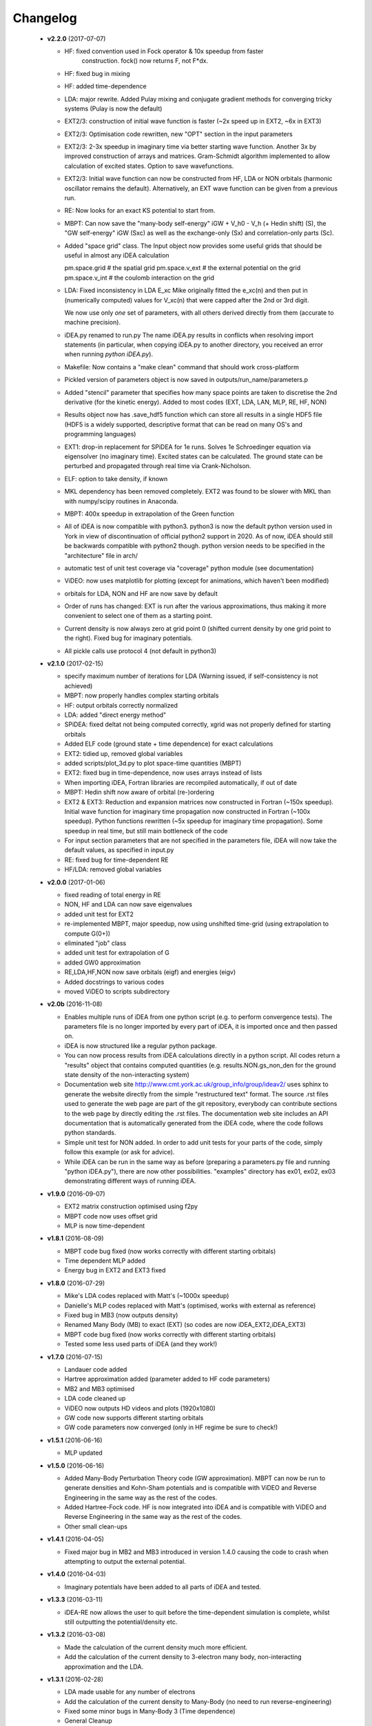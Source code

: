 Changelog
=========
 * **v2.2.0** (2017-07-07)

   * HF: fixed convention used in Fock operator & 10x speedup from faster
      construction. fock() now returns F, not F*dx.
   * HF: fixed bug in mixing
   * HF: added time-dependence
   * LDA: major rewrite. Added Pulay mixing and conjugate gradient methods
     for converging tricky systems (Pulay is now the default)
   * EXT2/3: construction of initial wave function is faster
     (~2x speed up in EXT2, ~6x in EXT3)
   * EXT2/3: Optimisation code rewritten, new "OPT" section in the
     input parameters
   * EXT2/3: 2-3x speedup in imaginary time via better starting wave function.
     Another 3x by improved construction of arrays and matrices.
     Gram-Schmidt algorithm implemented to allow calculation of excited states.
     Option to save wavefunctions.
   * EXT2/3: Initial wave function can now be constructed from HF, LDA or NON 
     orbitals (harmonic oscillator remains the default).
     Alternatively, an EXT wave function can be given from a previous run.
   * RE: Now looks for an exact KS potential to start from. 
   * MBPT: Can now save 
     the "many-body self-energy" iGW + V_h0 - V_h (+ Hedin shift) (S),
     the "GW self-energy" iGW (Sxc) as well as the exchange-only
     (Sx) and correlation-only parts (Sc).
   * Added "space grid" class.
     The Input object now provides some useful grids that should be
     useful in almost any iDEA calculation

     pm.space.grid    # the spatial grid
     pm.space.v_ext   # the external potential on the grid
     pm.space.v_int   # the coulomb interaction on the grid
   * LDA: Fixed inconsistency in LDA E_xc
     Mike originally fitted the e_xc(n) and then put in
     (numerically computed) values for V_xc(n) that were
     capped after the 2nd or 3rd digit.

     We now use only *one* set of parameters, with all others
     derived directly from them (accurate to machine precision).
   * iDEA.py renamed to run.py
     The name iDEA.py results in conflicts when resolving import statements
     (in particular, when copying iDEA.py to another directory, you
     received an error when running `python iDEA.py`).
   * Makefile: Now contains a "make clean" command that should work cross-platform
   * Pickled version of parameters object is now saved in outputs/run_name/parameters.p
   * Added "stencil" parameter that specifies how many space points are taken
     to discretise the 2nd derivative (for the kinetic energy).
     Added to most codes (EXT, LDA, LAN, MLP, RE, HF, NON)
   * Results object now has .save_hdf5 function which can store all results
     in a single HDF5 file (HDF5 is a widely supported, descriptive format
     that can be read on many OS's and programming languages)
   * EXT1: drop-in replacement for SPiDEA for 1e runs.
     Solves 1e Schroedinger equation via eigensolver (no imaginary time).
     Excited states can be calculated. The ground state can be perturbed and 
     propagated through real time via Crank-Nicholson.
   * ELF: option to take density, if known
   * MKL dependency has been removed completely.
     EXT2 was found to be slower with MKL than with numpy/scipy routines in Anaconda.
   * MBPT: 400x speedup in extrapolation of the Green function
   * All of iDEA is now compatible with python3.
     python3 is now the default python version used in York in view of
     discontinuation of official python2 support in 2020. As of now, iDEA should
     still be backwards compatible with python2 though.
     python version needs to be specified in the "architecture" file in arch/
   * automatic test of unit test coverage via "coverage" python module
     (see documentation)
   * ViDEO: now uses matplotlib for plotting   
     (except for animations, which haven't been modified)
   * orbitals for LDA, NON and HF are now save by default
   * Order of runs has changed: EXT is run after the various approximations,
     thus making it more convenient to select one of them as a starting point.
   * Current density is now always zero at grid point 0
     (shifted current density by one grid point to the right).
     Fixed bug for imaginary potentials.
   * All pickle calls use protocol 4 (not default in python3)

 * **v2.1.0** (2017-02-15)

   * specify maximum number of iterations for LDA
     (Warning issued, if self-consistency is not achieved)
   * MBPT: now properly handles complex starting orbitals
   * HF: output orbitals correctly normalized
   * LDA: added "direct energy method"
   * SPiDEA: fixed deltat not being computed correctly,
     xgrid was not properly defined for starting orbitals
   * Added ELF code (ground state + time dependence)
     for exact calculations
   * EXT2: tidied up, removed global variables
   * added scripts/plot_3d.py to plot space-time quantities (MBPT)
   * EXT2: fixed bug in time-dependence, now uses arrays instead of
     lists
   * When importing iDEA, Fortran libraries are recompiled automatically, 
     if out of date
   * MBPT: Hedin shift now aware of orbital (re-)ordering
   * EXT2 & EXT3: Reduction and expansion matrices now constructed in Fortran
     (~150x speedup). Initial wave function for imaginary time propagation
     now constructed in Fortran (~100x speedup). Python functions rewritten
     (~5x speedup for imaginary time propagation).
     Some speedup in real time, but still main bottleneck of the code
   * For input section parameters that are not specified in the parameters file,
     iDEA will now take the default values, as specified in input.py
   * RE: fixed bug for time-dependent RE
   * HF/LDA: removed global variables

 * **v2.0.0** (2017-01-06)

   * fixed reading of total energy in RE
   * NON, HF and LDA can now save eigenvalues
   * added unit test for EXT2
   * re-implemented MBPT, major speedup, now using unshifted time-grid
     (using extrapolation to compute G(0+))
   * eliminated "job" class
   * added unit test for extrapolation of G
   * added GW0 approximation
   * RE,LDA,HF,NON now save orbitals (eigf) and energies (eigv)
   * Added docstrings to various codes
   * moved ViDEO to scripts subdirectory

 * **v2.0b** (2016-11-08)

   * Enables multiple runs of iDEA from one python script (e.g. to
     perform convergence tests). The parameters file is no longer imported by
     every part of iDEA, it is imported once and then passed on. 
     
   * iDEA is now structured like a regular python package.
  
   * You can now process results from iDEA calculations directly in a python
     script. All codes return a "results" object that contains computed
     quantities (e.g. results.NON.gs_non_den for the ground state density of
     the non-interacting system)
  
   * Documentation web site http://www.cmt.york.ac.uk/group_info/group/ideav2/
     uses sphinx to generate the website directly from the simple "restructured
     text" format. The source .rst files used to generate the web page are part
     of the git repository, everybody can contribute sections to the web page
     by directly editing the .rst files.
     The documentation web site includes an API documentation that is
     automatically generated from the iDEA code, where the code follows python
     standards.
  
   * Simple unit test for NON added. In order to add unit tests for your parts
     of the code, simply follow this example (or ask for advice).
  
   * While iDEA can be run in the same way as before (preparing a parameters.py
     file and running "python iDEA.py"), there are now other possibilities.
     "examples" directory has ex01, ex02, ex03 demonstrating different ways of
     running iDEA.


 * **v1.9.0** (2016-09-07)

   - EXT2 matrix construction optimised using f2py
   - MBPT code now uses offset grid
   - MLP is now time-dependent 

 * **v1.8.1** (2016-08-09)

   - MBPT code bug fixed (now works correctly with different starting orbitals)
   - Time dependent MLP added
   - Energy bug in EXT2 and EXT3 fixed

 * **v1.8.0** (2016-07-29)

   - Mike's LDA codes replaced with Matt's (~1000x speedup)
   - Danielle's MLP codes replaced with Matt's (optimised, works with external as reference)
   - Fixed bug in MB3 (now outputs density)
   - Renamed Many Body (MB) to exact (EXT) (so codes are now iDEA_EXT2,iDEA_EXT3)
   - MBPT code bug fixed (now works correctly with different starting orbitals)
   - Tested some less used parts of iDEA (and they work!)

 * **v1.7.0** (2016-07-15)

   - Landauer code added
   - Hartree approximation added (parameter added to HF code parameters)
   - MB2 and MB3 optimised
   - LDA code cleaned up
   - ViDEO now outputs HD videos and plots (1920x1080)
   - GW code now supports different starting orbitals
   - GW code parameters now converged (only in HF regime be sure to check!)

 * **v1.5.1** (2016-06-16)

   - MLP updated

 * **v1.5.0** (2016-06-16)

   - Added Many-Body Perturbation Theory code (GW approximation). MBPT can now
     be run to generate densities and Kohn-Sham potentials and is compatible
     with ViDEO and Reverse Engineering in the same way as the rest of the
     codes.
   - Added Hartree-Fock code. HF is now integrated into iDEA and is compatible
     with ViDEO and Reverse Engineering in the same way as the rest of the
     codes.
   - Other small clean-ups

 * **v1.4.1** (2016-04-05)

   - Fixed major bug in MB2 and MB3 introduced in version 1.4.0 causing the code to crash when attempting to output the external potential.

 * **v1.4.0** (2016-04-03)

   - Imaginary potentials have been added to all parts of iDEA and tested.

 * **v1.3.3** (2016-03-11)

   - iDEA-RE now allows the user to quit before the time-dependent simulation is complete, whilst still outputting the potential/density etc.

 * **v1.3.2** (2016-03-08)

   - Made the calculation of the current density much more efficient.
   - Add the calculation of the current density to 3-electron many body, 
     non-interacting approximation and the LDA.

 * **v1.3.1** (2016-02-28)

   - LDA made usable for any number of electrons
   - Add the calculation of the current density to Many-Body (no need to run reverse-engineering)
   - Fixed some minor bugs in Many-Body 3 (Time dependence)
   - General Cleanup

 * **v1.3.0** (2016-02-15)

   - Reverse engineering time dependence fixed
   - Bug in Non interacting code fixed (Now converges to required tolerance in real time)
   - iDEA_MB2 cleaned up

 * **v1.2.0** (2016-01-28)

   - MLP approximation added (constant f, 2 electron, time independent)
 * **v1.1.0** (2016-01-03)

